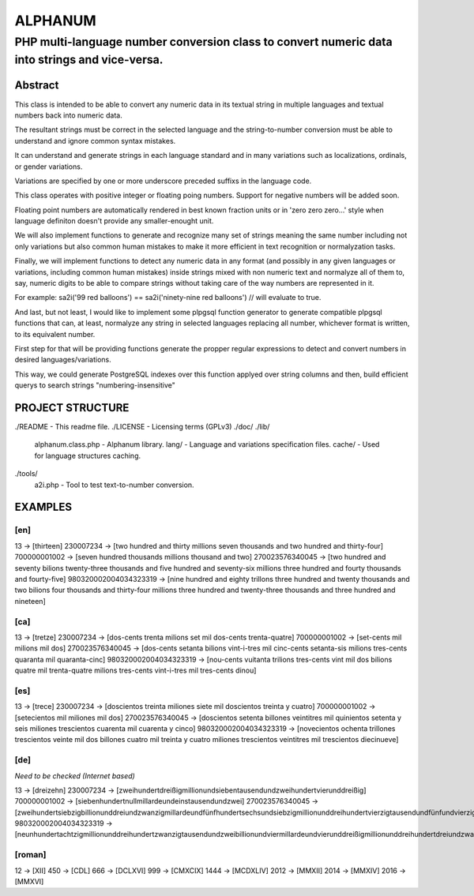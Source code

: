 ========
ALPHANUM
========

-----------------------------------------------------------------------------------------------
PHP multi-language number conversion class to convert numeric data into strings and vice-versa.
-----------------------------------------------------------------------------------------------

Abstract
========

This class is intended to be able to convert any numeric data in its textual string in multiple languages and textual numbers back into numeric data.

The resultant strings must be correct in the selected language and the string-to-number conversion must be able to understand and ignore common syntax mistakes.

It can understand and generate strings in each language standard and in many variations such as localizations, ordinals, or gender variations.

Variations are specified by one or more underscore preceded suffixs in the language code.

This class operates with positive integer or floating poing numbers. Support for negative numbers will be added soon.

Floating point numbers are automatically rendered in best known fraction units or in 'zero zero zero...' style when language definiton doesn't provide any smaller-enought unit.

We will also implement functions to generate and recognize many set of strings meaning the same number including not only variations but also common human mistakes to make it more efficient in text recognition or normalyzation tasks.

Finally, we will implement functions to detect any numeric data in any format (and possibly in any given languages or variations, including common human mistakes) inside strings mixed with non numeric text and normalyze all of them to, say, numeric digits to be able to compare strings without taking care of the way numbers are represented in it.


For example: sa2i('99 red balloons') == sa2i('ninety-nine red balloons') // will evaluate to true.


And last, but not least, I would like to implement some plpgsql function generator to generate compatible plpgsql functions that can, at least, normalyze any string in selected languages replacing all number, whichever format is written, to its equivalent number.

First step for that will be providing functions generate the propper regular expressions to detect and convert numbers in desired languages/variations.

This way, we could generate PostgreSQL indexes over this function applyed over string columns and then, build efficient querys to search strings "numbering-insensitive"



PROJECT STRUCTURE
=================

./README					- This readme file.
./LICENSE				- Licensing terms (GPLv3)
./doc/
./lib/
	alphanum.class.php	- Alphanum library.
	lang/						- Language and variations specification files.
	cache/					- Used for language structures caching.
./tools/
	a2i.php					- Tool to test text-to-number conversion.



EXAMPLES
========

[en]
----

13 -> [thirteen]
230007234 -> [two hundred and thirty millions seven thousands and two hundred and thirty-four]
700000001002 -> [seven hundred thousands millions thousand and two]
270023576340045 -> [two hundred and seventy bilions twenty-three thousands and five hundred and seventy-six millions three hundred and fourty thousands and fourty-five]
980320002004034323319 -> [nine hundred and eighty trillons three hundred and twenty thousands and two bilions four thousands and thirty-four millions three hundred and twenty-three thousands and three hundred and nineteen]


[ca]
----

13 -> [tretze]
230007234 -> [dos-cents trenta milions set mil dos-cents trenta-quatre]
700000001002 -> [set-cents mil milions mil dos]
270023576340045 -> [dos-cents setanta bilions vint-i-tres mil cinc-cents setanta-sis milions tres-cents quaranta mil quaranta-cinc]
980320002004034323319 -> [nou-cents vuitanta trilions tres-cents vint mil dos bilions quatre mil trenta-quatre milions tres-cents vint-i-tres mil tres-cents dinou]


[es]
----

13 -> [trece]
230007234 -> [doscientos treinta miliones siete mil doscientos treinta y cuatro]
700000001002 -> [setecientos mil miliones mil dos]
270023576340045 -> [doscientos setenta billones veintitres mil quinientos setenta y seis miliones trescientos cuarenta mil cuarenta y cinco]
980320002004034323319 -> [novecientos ochenta trillones trescientos veinte mil dos billones cuatro mil treinta y cuatro miliones trescientos veintitres mil trescientos diecinueve]


[de]
----

*Need to be checked (Internet based)*

13 -> [dreizehn]
230007234 -> [zweihundertdreißigmillionundsiebentausendundzweihundertvierunddreißig]
700000001002 -> [siebenhundertnullmillardeundeinstausendundzwei]
270023576340045 -> [zweihundertsiebzigbillionunddreiundzwanzigmillardeundfünfhundertsechsundsiebzigmillionunddreihundertvierzigtausendundfünfundvierzig]
980320002004034323319 -> [neunhundertachtzigmillionunddreihundertzwanzigtausendundzweibillionundviermillardeundvierunddreißigmillionunddreihundertdreiundzwanzigtausendunddreihundertneunzehn]


[roman]
-------

12 -> [XII]
450 -> [CDL]
666 -> [DCLXVI]
999 -> [CMXCIX]
1444 -> [MCDXLIV]
2012 -> [MMXII]
2014 -> [MMXIV]
2016 -> [MMXVI]
